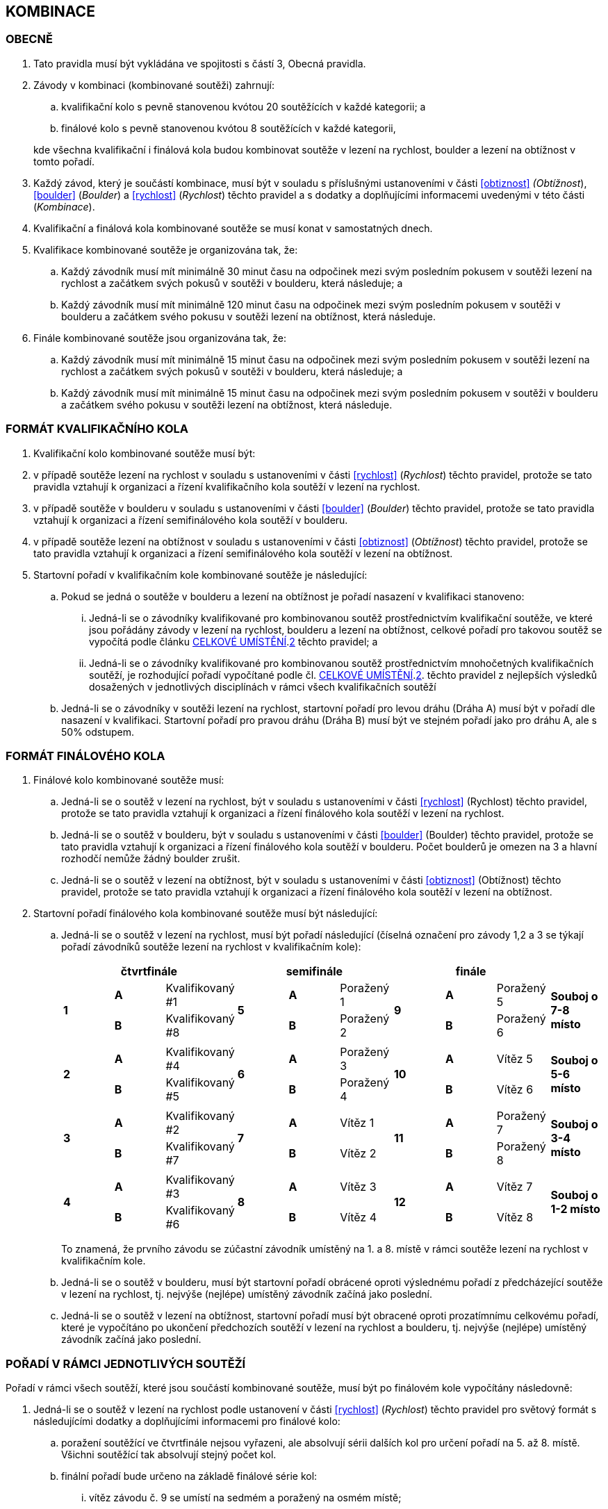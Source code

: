 [#kombinace]
== KOMBINACE

[#obecne-kombinace]
=== OBECNĚ

. Tato pravidla musí být vykládána ve spojitosti s částí 3, Obecná pravidla.
. Závody v kombinaci (kombinované soutěži) zahrnují:
.. kvalifikační kolo s pevně stanovenou kvótou 20 soutěžících v každé kategorii; a
.. finálové kolo s pevně stanovenou kvótou 8 soutěžících v každé kategorii,

+
kde všechna kvalifikační i finálová kola budou kombinovat soutěže v lezení na rychlost, boulder a lezení na obtížnost v tomto pořadí.

. Každý závod, který je součástí kombinace, musí být v souladu s příslušnými ustanoveními v části <<#obtiznost>> _(Obtížnost_), <<#boulder>> (_Boulder_) a <<#rychlost>> (_Rychlost_) těchto pravidel a s dodatky a doplňujícími informacemi uvedenými v této části (_Kombinace_).
. Kvalifikační a finálová kola kombinované soutěže se musí konat v samostatných dnech.
. Kvalifikace kombinované soutěže je organizována tak, že:
.. Každý závodník musí mít minimálně 30 minut času na odpočinek mezi svým posledním pokusem v soutěži lezení na rychlost a začátkem svých pokusů v soutěži v boulderu, která následuje; a
.. Každý závodník musí mít minimálně 120 minut času na odpočinek mezi svým posledním pokusem v soutěži v boulderu a začátkem svého pokusu v soutěži lezení na obtížnost, která následuje.
. Finále kombinované soutěže jsou organizována tak, že:
.. Každý závodník musí mít minimálně 15 minut času na odpočinek mezi svým posledním pokusem v soutěži lezení na rychlost a začátkem svých pokusů v soutěži v boulderu, která následuje; a
.. Každý závodník musí mít minimálně 15 minut času na odpočinek mezi svým posledním pokusem v soutěži v boulderu a začátkem svého pokusu v soutěži lezení na obtížnost, která následuje.

[#format-kk-kombinace]
=== FORMÁT KVALIFIKAČNÍHO KOLA

. Kvalifikační kolo kombinované soutěže musí být:
. v případě soutěže lezení na rychlost v souladu s ustanoveními v části <<#rychlost>> (_Rychlost_) těchto pravidel, protože se tato pravidla vztahují k organizaci a řízení kvalifikačního kola soutěží v lezení na rychlost.
. v případě soutěže v boulderu v souladu s ustanoveními v části <<#boulder>> (_Boulder_) těchto pravidel, protože se tato pravidla vztahují k organizaci a řízení semifinálového kola soutěží v boulderu.
. v případě soutěže lezení na obtížnost v souladu s ustanoveními v části <<#obtiznost>> (_Obtížnost_) těchto pravidel, protože se tato pravidla vztahují k organizaci a řízení semifinálového kola soutěží v lezení na obtížnost.
. Startovní pořadí v kvalifikačním kole kombinované soutěže je následující:
.. Pokud se jedná o soutěže v boulderu a lezení na obtížnost je pořadí nasazení v kvalifikaci stanoveno:
... Jedná-li se o závodníky kvalifikované pro kombinovanou soutěž prostřednictvím kvalifikační soutěže, ve které jsou pořádány závody v lezení na rychlost, boulderu a lezení na obtížnost, celkové pořadí pro takovou soutěž se vypočítá podle článku <<#celkove-umisteni-kombinace>>.<<#cuk-2,2>> těchto pravidel; a
... Jedná-li se o závodníky kvalifikované pro kombinovanou soutěž prostřednictvím mnohočetných kvalifikačních soutěží, je rozhodující pořadí vypočítané podle čl. <<#celkove-umisteni-kombinace>>.<<#cuk-2,2>>. těchto pravidel z nejlepších výsledků dosažených v jednotlivých disciplínách v rámci všech kvalifikačních soutěží
.. Jedná-li se o závodníky v soutěži lezení na rychlost, startovní pořadí pro levou dráhu (Dráha A) musí být v pořadí dle nasazení v kvalifikaci. Startovní pořadí pro pravou dráhu (Dráha B) musí být ve stejném pořadí jako pro dráhu A, ale s 50% odstupem.

[#format-fk-kombinace]
=== FORMÁT FINÁLOVÉHO KOLA

. Finálové kolo kombinované soutěže musí:
.. Jedná-li se o soutěž v lezení na rychlost, být v souladu s ustanoveními v části <<#rychlost>> (Rychlost) těchto pravidel, protože se tato pravidla vztahují k organizaci a řízení finálového kola soutěží v lezení na rychlost.
.. Jedná-li se o soutěž v boulderu, být v souladu s ustanoveními v části <<#boulder>> (Boulder) těchto pravidel, protože se tato pravidla vztahují k organizaci a řízení finálového kola soutěží v boulderu. Počet boulderů je omezen na 3 a hlavní rozhodčí nemůže žádný boulder zrušit.
.. Jedná-li se o soutěž v lezení na obtížnost, být v souladu s ustanoveními v části <<#obtiznost>> (Obtížnost) těchto pravidel, protože se tato pravidla vztahují k organizaci a řízení finálového kola soutěží v lezení na obtížnost.
. Startovní pořadí finálového kola kombinované soutěže musí být následující:
.. Jedná-li se o soutěž v lezení na rychlost, musí být pořadí následující (číselná označení pro závody 1,2 a 3 se týkají pořadí závodníků soutěže lezení na rychlost v kvalifikačním kole):
+
[cols="10*^.^",options="header"]
|===
3+^|[.small]#*čtvrtfinále*# 3+^|[.small]#*semifinále*# 3+^|[.small]#*finále*# |
.2+|*1* |[.small]#*A*# |[.small]#Kvalifikovaný #1# .2+|*5* |[.small]#*A*# |[.small]#Poražený 1#  .2+|*9*  |[.small]#*A*# |[.small]#Poražený 5#   .2+|[.small]#*Souboj o 7-8 místo*#
        |[.small]#*B*# |[.small]#Kvalifikovaný #8#         |[.small]#*B*# |[.small]#Poražený 2#           |[.small]#*B*# |[.small]#Poražený 6# 
10+|
.2+|*2* |[.small]#*A*# |[.small]#Kvalifikovaný #4# .2+|*6* |[.small]#*A*# |[.small]#Poražený 3#  .2+|*10* |[.small]#*A*# |[.small]#Vítěz 5#    .2+| [.small]#*Souboj o 5-6 místo*#
        |[.small]#*B*# |[.small]#Kvalifikovaný #5#         |[.small]#*B*# |[.small]#Poražený 4#           |[.small]#*B*# |[.small]#Vítěz 6#
10+|
.2+|*3* |[.small]#*A*# |[.small]#Kvalifikovaný #2# .2+|*7* |[.small]#*A*# |[.small]#Vítěz 1#     .2+|*11* |[.small]#*A*# |[.small]#Poražený 7#  .2+| [.small]#*Souboj o 3-4 místo*#
        |[.small]#*B*# |[.small]#Kvalifikovaný #7#         |[.small]#*B*# |[.small]#Vítěz 2#              |[.small]#*B*# |[.small]#Poražený 8# 
10+|
.2+|*4* |[.small]#*A*# |[.small]#Kvalifikovaný #3# .2+|*8* |[.small]#*A*# |[.small]#Vítěz 3#     .2+|*12* |[.small]#*A*# |[.small]#Vítěz 7#    .2+| [.small]#*Souboj o 1-2 místo*#
        |[.small]#*B*# |[.small]#Kvalifikovaný #6#         |[.small]#*B*# |[.small]#Vítěz 4#              |[.small]#*B*# |[.small]#Vítěz 8# 
|===
+
To znamená, že prvního závodu se zúčastní závodník umístěný na 1. a 8. místě v rámci soutěže lezení na rychlost v kvalifikačním kole.

.. Jedná-li se o soutěž v boulderu, musí být startovní pořadí obrácené oproti výslednému pořadí z předcházející soutěže v lezení na rychlost, tj. nejvýše (nejlépe) umístěný závodník začíná jako poslední.
.. Jedná-li se o soutěž v lezení na obtížnost, startovní pořadí musí být obracené oproti prozatímnímu celkovému pořadí, které je vypočítáno po ukončení předchozích soutěží v lezení na rychlost a boulderu, tj. nejvýše (nejlépe) umístěný závodník začíná jako poslední.

[#poradi-v-ramci-soutezi-kombinace]
=== POŘADÍ V RÁMCI JEDNOTLIVÝCH SOUTĚŽÍ

Pořadí v rámci všech soutěží, které jsou součástí kombinované soutěže, musí být po finálovém kole vypočítány následovně:

. Jedná-li se o soutěž v lezení na rychlost podle ustanovení v části <<#rychlost>> (_Rychlost_) těchto pravidel pro světový formát s následujícími dodatky a doplňujícími informacemi pro finálové kolo:
.. poražení soutěžící ve čtvrtfinále nejsou vyřazeni, ale absolvují sérii dalších kol pro určení pořadí na 5. až 8. místě. Všichni soutěžící tak absolvují stejný počet kol.
.. finální pořadí bude určeno na základě finálové série kol:
... vítěz závodu č. 9 se umístí na sedmém a poražený na osmém místě;
... vítěz závodu č. 10 se umístí na pátém a poražený na šestém místě;
... vítěz závodu č. 11 se umístí na třetím a poražený na čtvrtém místě;
... vítěz závodu č. 12 se umístí na prvním a poražený na druhém místě;
. Jedná-li se o soutěž v boulderu podle ustanovení v části <<#boulder>> (_Boulder)_ těchto pravidel s následujícími dodatky a doplňujícími informacemi:
.. [[pvrjs-a]]V takovém případě, kdy dva nebo více závodníků dosáhnou stejného výsledku v soutěži, pak je pořadí určeno porovnáním počtu úspěšných dokončených boulderů na 1. pokus, následně porovnáním počtu úspěšných dokončených boulderů na 2. pokus.
.. pokud po aplikaci bodu a) existuje shoda, pak je pořadí určeno porovnáním počtu zón získaných na 1. pokus, následně počtem zón získaných na 2. pokus atd.
.. [[pvrjs-c]]v takovém případě, kdy dva nebo více závodníků dosáhnou stejného výsledku v soutěži v boulderu ve finálovém kole, je relativní pořadí určeno porovnáním výsledků kvalifikace příslušných závodníků.
.. Pokud i po aplikaci bodů <<#pvrjs-a,a.>> až <<#pvrjs-c,c.>> existuje shoda, pak budou aplikována relevantní ustanovení v části <<#boulder>> (_Boulder_). V opačném případě budou závodníci umístěni na stejné pozici.
. Jedná-li se o soutěž v lezení na obtížnost podle ustanovení v části <<#obtiznost>> (_Obtížnost_) těchto pravidel s následujícími dodatky a doplňujícími informacemi:
.. V takovém případě, kdy dva nebo více závodníků dosáhnou stejného výsledku v kvalifikačním kole, je relativní pořadí závodníků se stejným výsledkem určeno porovnáním jejich časů lezení na trase (nižší čas je lepší);
.. V takovém případě, kdy dva nebo více závodníků dosáhnou stejného výsledku v soutěži lezení na obtížnost ve finálovém kole, je relativní pořadí závodníků se stejným výsledkem určeno:
... [[pvrjs-i]]porovnáním jejich časů lezení na finálové trase (nižší čas je lepší); a
... [[pvrjs-ii]]pokud je po aplikování <<#pvrjs-i,i.>> stále shoda a je k dispozici oficiání video záznam schopný měřit čas na 1/10 sekundy musí být použitý k určení času lezení.
... [[pvrjs-iii]]pokud následovně jakýkoliv závodník zůstane se stejným výsledkem, je relativní pořadí závodníků se stejným výsledkem stanoveno porovnáním výsledků kvalifikace příslušných závodníků.
... pokud po aplikování  <<#pvrjs-i,i.>> až  <<#pvrjs-iii,iii.>> zůstává shoda mezi závodníky na prvním místě budou závodníci umístěni na stejné pozici.

[#celkove-umisteni-kombinace]
=== CELKOVÉ UMÍSTĚNÍ

. Celkové umístění v kombinované soutěži je vypočítáno po ukončení všech kol ve všech zúčastněných kategoriích závodníků.
. [[cuk-2]]Pouze závodníci, kteří se zúčastnili soutěží ve všech třech disciplínách, budou zahrnuti do celkového umístění, které se stanoví následujícím způsobem.
.. Každému závodníkovi budou uděleny body za pořadí v každé ukončené soutěži v jednotlivých disciplínách:
... v případě samostatného umístění v soutěži v dané disciplíně získá závodník body odpovídající jeho umístění
... v případě kdy dva nebo více závodníků dosáhnou v soutěži v dané disciplíně nerozhodného výsledku, získá závodník body odpovídající průměrnému pořadí shodných závodníků.
+
např. pokud je shoda na 4. místě čtyř závodníků, pak body budou rovny stem:[( 4 + 5 + 6 + 7 ) \div 4 = 5,5]
.. Celkový počet bodů se u každého příslušného závodníka rovná součinu bodů, které získali ve všech soutěžích (v jednotlivých disciplínách)
.. Každému závodníkovi budou uděleny celkové body ve vzestupném pořadí, které se vypočítají pro všechny závodníky (tj. nižší hodnoty jsou lepší). V případě, že někteří soutěžící mají stejné celkové bodové ohodnocení, relativní celkové pořadí těchto závodníků s nerozhodnými výsledky se stanoví:
... [[cuk-2i]]porovnáním vzájemného výkonu těchto soutěžících; a
...[[cuk-2ii]] pouze ve finálovém kole, v případě celkového hodnocení, kde takové vzájemné porovnání nemůže rozhodnout, dojde k porovnání výsledků kvalifikace příslušných závodníků.
+
.Porovnání vzájemného výkonu remizujících soutěžících podle <<#cuk-2i,i.>>
====
[cols=",,,,,,",options="header",]
|===
|Závodník |Rychlost |Boulder |Obtížnost |Celkové body |Počet lepších umístění |
|AAA |4. |*1.* |3. |12 |1 |
|BBB |*3.* |4. |*1.* |12 |2 |Vítěz
|===
====
+
.Porovnání vzájemného výkonu remizujících soutěžících podle <<#cuk-2ii,ii.>>
====
[cols=",,,,,,,",]
|===
|Závodník |Rychlost |Boulder |Obtížnost |Celkové body |Výsledek kvalifikace |Počet lepších umístění |
|AAA |12. |3,5 |*4.* |168 |*4* |1 |
|BBB |*4* |3,5 |12. |168 |*3* |1 |Vítěz
|===
====
+
.Porovnání vzájemného výkonu remizujících soutěžících podle <<#cuk-2ii,ii.>>
====
[cols=",,,,,,,",]
|===
|Závodník |Rychlost |Boulder |Obtížnost |Celkové body |Výsledek kvalifikace |Počet lepších umístění |
|AAA |12. |7. |4. |336 |*7* |1 |
|BBB |7. |4. |12. |336 |*4* |1 |
|CCC |4. |12. |7. |336 |*3* |1 |Vítěz
|===
====
+
. Předběžné celkové hodnocení by mělo být vypočítáno po ukončení soutěží v lezení na rychlost a boulderu ve všech kolech kombinované soutěže pro všechny zúčastněné kategorie závodníků, přičemž tyto výsledky z těchto dvou soutěží se použijí pouze pro výpočet.
